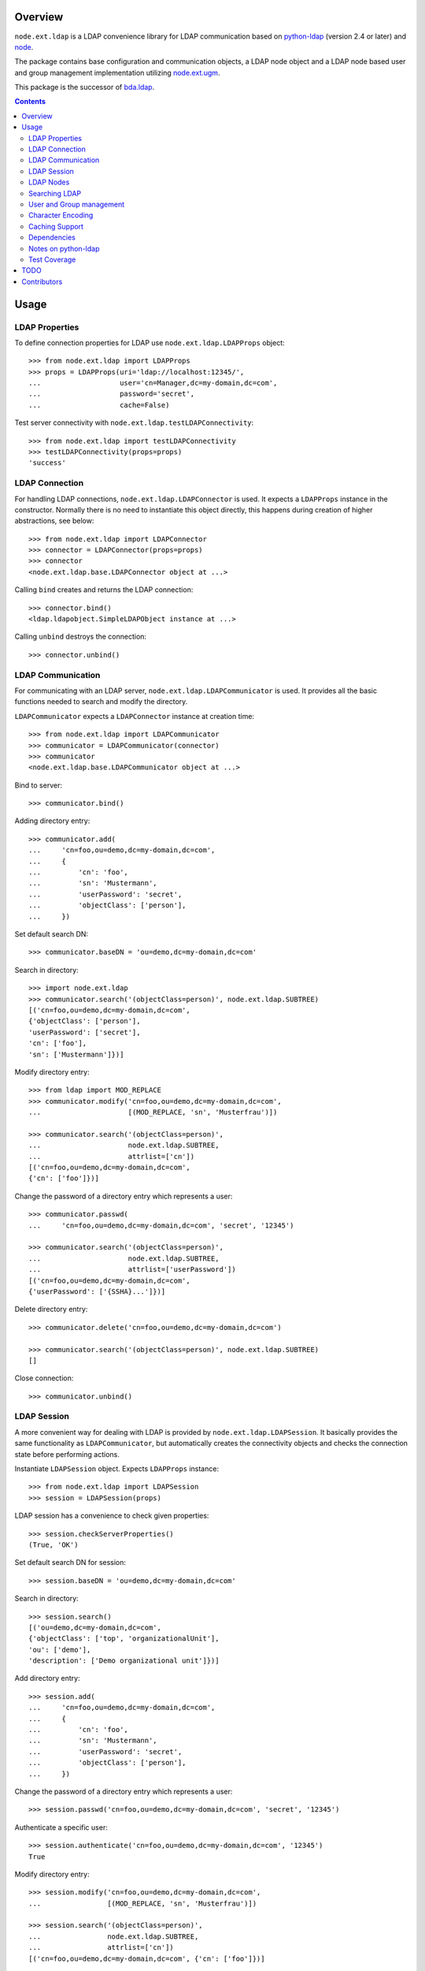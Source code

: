 Overview
========

``node.ext.ldap`` is a LDAP convenience library for LDAP communication based on
`python-ldap <http://pypi.python.org/pypi/python-ldap>`_ (version 2.4 or later)
and `node <http://pypi.python.org/pypi/node>`_.

The package contains base configuration and communication objects, a LDAP node
object and a LDAP node based user and group management implementation utilizing
`node.ext.ugm <http://pypi.python.org/pypi/node.ext.ugm>`_.

.. _`RFC 2251`: http://www.ietf.org/rfc/rfc2251.txt

This package is the successor of
`bda.ldap <http://pypi.python.org/pypi/bda.ldap>`_.

.. contents::
    :depth: 2
    

Usage
=====


LDAP Properties
---------------

To define connection properties for LDAP use ``node.ext.ldap.LDAPProps``
object::

    >>> from node.ext.ldap import LDAPProps    
    >>> props = LDAPProps(uri='ldap://localhost:12345/',
    ...                   user='cn=Manager,dc=my-domain,dc=com',
    ...                   password='secret',
    ...                   cache=False)

Test server connectivity with ``node.ext.ldap.testLDAPConnectivity``::

    >>> from node.ext.ldap import testLDAPConnectivity
    >>> testLDAPConnectivity(props=props)
    'success'


LDAP Connection
---------------

For handling LDAP connections, ``node.ext.ldap.LDAPConnector`` is used. It
expects a ``LDAPProps`` instance in the constructor. Normally there is no
need to instantiate this object directly, this happens during creation of
higher abstractions, see below::

    >>> from node.ext.ldap import LDAPConnector
    >>> connector = LDAPConnector(props=props)
    >>> connector
    <node.ext.ldap.base.LDAPConnector object at ...>

Calling ``bind`` creates and returns the LDAP connection::

    >>> connector.bind()
    <ldap.ldapobject.SimpleLDAPObject instance at ...>

Calling ``unbind`` destroys the connection::

    >>> connector.unbind()


LDAP Communication
------------------

For communicating with an LDAP server, ``node.ext.ldap.LDAPCommunicator`` is
used. It provides all the basic functions needed to search and modify the
directory.

``LDAPCommunicator`` expects a ``LDAPConnector`` instance at creation time::

    >>> from node.ext.ldap import LDAPCommunicator
    >>> communicator = LDAPCommunicator(connector)
    >>> communicator
    <node.ext.ldap.base.LDAPCommunicator object at ...>

Bind to server::

    >>> communicator.bind()

Adding directory entry::

    >>> communicator.add(
    ...     'cn=foo,ou=demo,dc=my-domain,dc=com',
    ...     {
    ...         'cn': 'foo',
    ...         'sn': 'Mustermann',
    ...         'userPassword': 'secret',
    ...         'objectClass': ['person'],
    ...     })

Set default search DN::

    >>> communicator.baseDN = 'ou=demo,dc=my-domain,dc=com'

Search in directory::

    >>> import node.ext.ldap
    >>> communicator.search('(objectClass=person)', node.ext.ldap.SUBTREE)
    [('cn=foo,ou=demo,dc=my-domain,dc=com', 
    {'objectClass': ['person'], 
    'userPassword': ['secret'], 
    'cn': ['foo'], 
    'sn': ['Mustermann']})]

Modify directory entry::

    >>> from ldap import MOD_REPLACE
    >>> communicator.modify('cn=foo,ou=demo,dc=my-domain,dc=com',
    ...                     [(MOD_REPLACE, 'sn', 'Musterfrau')])
    
    >>> communicator.search('(objectClass=person)',
    ...                     node.ext.ldap.SUBTREE,
    ...                     attrlist=['cn'])
    [('cn=foo,ou=demo,dc=my-domain,dc=com', 
    {'cn': ['foo']})]

Change the password of a directory entry which represents a user::

    >>> communicator.passwd(
    ...     'cn=foo,ou=demo,dc=my-domain,dc=com', 'secret', '12345')
    
    >>> communicator.search('(objectClass=person)',
    ...                     node.ext.ldap.SUBTREE,
    ...                     attrlist=['userPassword'])
    [('cn=foo,ou=demo,dc=my-domain,dc=com', 
    {'userPassword': ['{SSHA}...']})]

Delete directory entry::

    >>> communicator.delete('cn=foo,ou=demo,dc=my-domain,dc=com')
    
    >>> communicator.search('(objectClass=person)', node.ext.ldap.SUBTREE)
    []

Close connection::

    >>> communicator.unbind()


LDAP Session
------------

A more convenient way for dealing with LDAP is provided by
``node.ext.ldap.LDAPSession``. It basically provides the same functionality
as ``LDAPCommunicator``, but automatically creates the connectivity objects
and checks the connection state before performing actions.

Instantiate ``LDAPSession`` object. Expects ``LDAPProps`` instance::

    >>> from node.ext.ldap import LDAPSession
    >>> session = LDAPSession(props)

LDAP session has a convenience to check given properties::

    >>> session.checkServerProperties()
    (True, 'OK')

Set default search DN for session::

    >>> session.baseDN = 'ou=demo,dc=my-domain,dc=com'

Search in directory::

    >>> session.search()
    [('ou=demo,dc=my-domain,dc=com', 
    {'objectClass': ['top', 'organizationalUnit'], 
    'ou': ['demo'], 
    'description': ['Demo organizational unit']})]

Add directory entry::

    >>> session.add(
    ...     'cn=foo,ou=demo,dc=my-domain,dc=com',
    ...     {
    ...         'cn': 'foo',
    ...         'sn': 'Mustermann',
    ...         'userPassword': 'secret',
    ...         'objectClass': ['person'],
    ...     })

Change the password of a directory entry which represents a user::

    >>> session.passwd('cn=foo,ou=demo,dc=my-domain,dc=com', 'secret', '12345')

Authenticate a specific user::

    >>> session.authenticate('cn=foo,ou=demo,dc=my-domain,dc=com', '12345')
    True

Modify directory entry::
    
    >>> session.modify('cn=foo,ou=demo,dc=my-domain,dc=com',
    ...                [(MOD_REPLACE, 'sn', 'Musterfrau')])
    
    >>> session.search('(objectClass=person)',
    ...                node.ext.ldap.SUBTREE,
    ...                attrlist=['cn'])
    [('cn=foo,ou=demo,dc=my-domain,dc=com', {'cn': ['foo']})]

Delete directory entry::

    >>> session.delete('cn=foo,ou=demo,dc=my-domain,dc=com')
    >>> session.search('(objectClass=person)', node.ext.ldap.SUBTREE)
    []

Close session::

    >>> session.unbind()


LDAP Nodes
----------

One can deal with LDAP entries as node objects. Therefor
``node.ext.ldap.LDAPNode`` is used. To get a clue of the complete
node API, see `node <http://pypi.python.org/pypi/node>`_ package.

Create a LDAP node. The root Node expects the base DN and a ``LDAPProps``
instance::

    >>> from node.ext.ldap import LDAPNode
    >>> root = LDAPNode('ou=demo,dc=my-domain,dc=com', props=props)

Every LDAP node has a DN and a RDN::

    >>> root.DN
    u'ou=demo,dc=my-domain,dc=com'
    
    >>> root.rdn_attr
    u'ou'

Directory entry has no children yet::

    >>> root.keys()
    []
    
Add children to root node::

    >>> person = LDAPNode()
    >>> person.attrs['objectClass'] = ['person']
    >>> person.attrs['sn'] = 'Mustermann'
    >>> person.attrs['userPassword'] = 'secret'
    >>> root['cn=person1'] = person
    
    >>> person = LDAPNode()
    >>> person.attrs['objectClass'] = ['person']
    >>> person.attrs['sn'] = 'Musterfrau'
    >>> person.attrs['userPassword'] = 'secret'
    >>> root['cn=person2'] = person

If the RDN attribute was not set during node creation, it is computed from
node key and set automatically::

    >>> person.attrs['cn']
    u'person2'

Some might fetch children DN's by key from LDAP node. This only works for
existing children::

    >>> root.child_dn('cn=person1')
    u'cn=person1,ou=demo,dc=my-domain,dc=com'
    
    >>> root.child_dn('cn=person99')
    Traceback (most recent call last):
      ...
    KeyError: 'cn=person99'

Have a look at the tree::

    >>> root.printtree()
    <ou=demo,dc=my-domain,dc=com - True>
      <cn=person1,ou=demo,dc=my-domain,dc=com:cn=person1 - True>
      <cn=person2,ou=demo,dc=my-domain,dc=com:cn=person2 - True>

The entries have not been written to the directory yet. When modifying a LDAP
node tree, everything happens im memory. Persisting is done by calling the
tree, or a part of it. You can check sync state of a node with its ``changed``
flag. If changed is ``True`` it means either that the node attributes or node
children has changed::

    >>> root.changed
    True
    
    >>> root()
    >>> root.changed
    False

Modify a LDAP node::

    >>> person = root['cn=person1']

Modify existing attribute::

    >>> person.attrs['sn'] = 'Mustermensch'

Add new attribute::

    >>> person.attrs['description'] = 'Mustermensch description'
    >>> person()

Delete an attribute::

    >>> del person.attrs['description']
    >>> person()

Delete LDAP node::

    >>> del root['cn=person2']
    >>> root()
    >>> root.printtree()
    <ou=demo,dc=my-domain,dc=com - False>
      <cn=person1,ou=demo,dc=my-domain,dc=com:cn=person1 - False>


Searching LDAP
--------------

Add some users and groups we'll search for::

    >>> for i in range(2, 6):
    ...     node = LDAPNode()
    ...     node.attrs['objectClass'] = ['person']
    ...     node.attrs['sn'] = 'Surname %s' % i
    ...     node.attrs['userPassword'] = 'secret%s' % i
    ...     node.attrs['description'] = 'group1'
    ...     root['cn=person%s' % i] = node
    
    >>> node = LDAPNode()
    >>> node.attrs['objectClass'] = ['groupOfNames']
    >>> node.attrs['member'] = [
    ...     root.child_dn('cn=person1'),
    ...     root.child_dn('cn=person2'),
    ... ]
    ... node.attrs['description'] = 'IT'
    >>> root['cn=group1'] = node
    
    >>> node = LDAPNode()
    >>> node.attrs['objectClass'] = ['groupOfNames']
    >>> node.attrs['member'] = [
    ...     root.child_dn('cn=person4'),
    ...     root.child_dn('cn=person5'),
    ... ]
    >>> root['cn=group2'] = node
    
    >>> root()
    >>> root.printtree()
    <ou=demo,dc=my-domain,dc=com - False>
      <cn=person1,ou=demo,dc=my-domain,dc=com:cn=person1 - False>
      <cn=person2,ou=demo,dc=my-domain,dc=com:cn=person2 - False>
      <cn=person3,ou=demo,dc=my-domain,dc=com:cn=person3 - False>
      <cn=person4,ou=demo,dc=my-domain,dc=com:cn=person4 - False>
      <cn=person5,ou=demo,dc=my-domain,dc=com:cn=person5 - False>
      <cn=group1,ou=demo,dc=my-domain,dc=com:cn=group1 - False>
      <cn=group2,ou=demo,dc=my-domain,dc=com:cn=group2 - False>

For defining search criteria LDAP filters are used, which can be combined by
bool operators '&' and '|'::

    >>> from node.ext.ldap import LDAPFilter
    >>> filter = LDAPFilter('(objectClass=person)')
    >>> filter |= LDAPFilter('(objectClass=groupOfNames)')
    >>> root.search(queryFilter=filter)
    [u'cn=person1', 
    u'cn=person2', 
    u'cn=person3', 
    u'cn=person4', 
    u'cn=person5', 
    u'cn=group1', 
    u'cn=group2']

Define multiple criteria LDAP filter::

    >>> from node.ext.ldap import LDAPDictFilter
    >>> filter = LDAPDictFilter({'objectClass': ['person'], 'cn': 'person1'})
    >>> root.search(queryFilter=filter)
    [u'cn=person1']

Define a relation LDAP filter. In this case we build a relation between group
'cn' and person 'description'::

    >>> from node.ext.ldap import LDAPRelationFilter
    >>> filter = LDAPRelationFilter(root['cn=group1'], 'cn:description')
    >>> root.search(queryFilter=filter)
    [u'cn=person2', 
    u'cn=person3', 
    u'cn=person4', 
    u'cn=person5']

Different LDAP filter types can be combined::

    >>> filter &= LDAPFilter('(cn=person2)')
    >>> str(filter) 
    '(&(description=group1)(cn=person2))'

The following keyword arguments are accepted by ``LDAPNode.search``. If multiple keywords are
used, combine search criteria with '&' where appropriate:

queryFilter
    Either a LDAP filter instance or a string. If given argument is string type,
    a ``LDAPFilter`` instance is created.

criteria
    A dictionary containing search criteria. A ``LDAPDictFilter`` instance is
    created.

attrlist
    List of attribute names to return.

relation
    Either ``LDAPRelationFilter`` instance or a string defining the relation.
    If given argument is string type, a ``LDAPRelationFilter`` instance is
    created.

relation_node
    In combination with ``relation`` argument, when given as string, use
    ``relation_node`` instead of self for filter creation.

exact_match
    Flag whether 1-length result is expected. Raises an error if empty result
    or more than one entry found.

or_search
    In combination with ``criteria``, this parameter is passed to the creation
    of LDAPDictFilter controlling whether to combine criteria with '&' or '|'.

You can define search defaults on the node which are always considered when
calling ``search`` on this node. If set, they are always '&' combined with
any (optional) passed filters.

Define the default search scope::

    >>> from node.ext.ldap import SUBTREE
    >>> root.search_scope = SUBTREE

Define default search filter, could be of type LDAPFilter, LDAPDictFilter,
LDAPRelationFilter or string::

    >>> root.search_filter = LDAPFilter('objectClass=groupOfNames')
    >>> root.search()
    [u'cn=group1', u'cn=group2']

    >>> root.search_filter = None

Define default search criteria as dict::
    
    >>> root.search_criteria = {'objectClass': 'person'}
    >>> root.search()
    [u'cn=person1', 
    u'cn=person2', 
    u'cn=person3', 
    u'cn=person4', 
    u'cn=person5']

Define default search relation::

    >>> root.search_relation = \
    ...     LDAPRelationFilter(root['cn=group1'], 'cn:description')
    >>> root.search()
    [u'cn=person2', 
    u'cn=person3', 
    u'cn=person4', 
    u'cn=person5']

Again, like with the keyword arguments, multiple defined defaults are '&'
combined::

    # empty result, there are no groups with group 'cn' as 'description' 
    >>> root.search_criteria = {'objectClass': 'group'}
    >>> root.search()
    []


User and Group management
-------------------------

LDAP is often used to manage Authentication, thus ``node.ext.ldap`` provides
an API for User and Group management. The API follows the contract of
`node.ext.ugm <http://pypi.python.org/pypi/node.ext.ugm>`_::

    >>> from node.ext.ldap import ONELEVEL
    >>> from node.ext.ldap.ugm import (
    ...     UsersConfig,
    ...     GroupsConfig,
    ...     RolesConfig,
    ...     Ugm,
    ... )

Instantiate users, groups and roles configuration. They are based on
``PrincipalsConfig`` class and expect this settings:

baseDN
    Principals container base DN.

attrmap
    Principals Attribute map as ``odict.odict``. This object must contain the
    mapping between reserved keys and the real LDAP attribute, as well as
    mappings to all accessible attributes for principal nodes if instantiated
    in strict mode, see below.

scope
    Search scope for principals.

queryFilter
    Search Query filter for principals

objectClasses
    Object classes used for creation of new principals. For some objectClasses
    default value callbacks are registered, which are used to generate default
    values for mandatory attributes if not already set on principal vessel node.

defaults
    Dict like object containing default values for principal creation. A value
    could either be static or a callable accepting the principals node and the
    new principal id as arguments. This defaults take precedence to defaults
    detected via set object classes.

strict
    Define whether all available principal attributes must be declared in attmap,
    or only reserved ones. Defaults to True.

memberOfSupport
    Flag whether to use 'memberOf' attribute (AD) or memberOf overlay
    (openldap) for Group membership resolution where appropriate.

Reserved attrmap keys for Users, Groups and roles:

id
    The attribute containing the user id (mandatory).

rdn
    The attribute representing the RDN of the node (mandatory)
    XXX: get rid of, should be detected automatically

Reserved attrmap keys for Users:

login
    Alternative login name attribute (optional)

Create config objects::

    >>> ucfg = UsersConfig(
    ...     baseDN='ou=demo,dc=my-domain,dc=com',
    ...     attrmap={
    ...         'id': 'cn',
    ...         'rdn': 'cn',
    ...         'login': 'sn',
    ...     },
    ...     scope=ONELEVEL,
    ...     queryFilter='(objectClass=person)',
    ...     objectClasses=['person'],
    ...     defaults={},
    ...     strict=False,
    ... )
    
    >>> gcfg = GroupsConfig(
    ...     baseDN='ou=demo,dc=my-domain,dc=com',
    ...     attrmap={
    ...         'id': 'cn',
    ...         'rdn': 'cn',
    ...     },
    ...     scope=ONELEVEL,
    ...     queryFilter='(objectClass=groupOfNames)',
    ...     objectClasses=['groupOfNames'],
    ...     defaults={},
    ...     strict=False,
    ...     memberOfSupport=False,
    ... )

Roles are represented in LDAP like groups. Note, if groups and roles are mixed
up in the same container, make sure that query filter fits. For our demo,
different group object classes are used. Anyway, in real world it might be
worth considering a seperate container for roles::

    >>> rcfg = GroupsConfig(
    ...     baseDN='ou=demo,dc=my-domain,dc=com',
    ...     attrmap={
    ...         'id': 'cn',
    ...         'rdn': 'cn',
    ...     },
    ...     scope=ONELEVEL,
    ...     queryFilter='(objectClass=groupOfUniqueNames)',
    ...     objectClasses=['groupOfUniqueNames'],
    ...     defaults={},
    ...     strict=False,
    ... )

Instantiate ``Ugm`` object::

    >>> ugm = Ugm(props=props, ucfg=ucfg, gcfg=gcfg, rcfg=rcfg)
    >>> ugm
    <Ugm object 'None' at ...>

The Ugm object has 2 children, the users container and the groups container.
The are accessible via node API, but also on ``users`` respective ``groups``
attribute::

    >>> ugm.keys()
    ['users', 'groups']
    
    >>> ugm.users
    <Users object 'users' at ...>
    
    >>> ugm.groups
    <Groups object 'groups' at ...>

Fetch user::

    >>> user = ugm.users['person1']
    >>> user
    <User object 'person1' at ...>

User attributes. Reserved keys are available on user attributes::

    >>> user.attrs['id']
    u'person1'
    
    >>> user.attrs['login']
    u'Mustermensch'

'login' maps to 'sn'::

    >>> user.attrs['sn']
    u'Mustermensch'

    >>> user.attrs['login'] = u'Mustermensch1'
    >>> user.attrs['sn']
    u'Mustermensch1'

    >>> user.attrs['description'] = 'Some description'
    >>> user()

Check user credentials::

    >>> user.authenticate('secret')
    True

Change user password::

    >>> user.passwd('secret', 'newsecret')
    >>> user.authenticate('newsecret')
    True

Groups user is member of::

    >>> user.groups
    [<Group object 'group1' at ...>]

Add new User::

    >>> user = ugm.users.create('person99', sn='Person 99')
    >>> user()
    
    >>> ugm.users.keys()
    [u'person1', 
    u'person2', 
    u'person3', 
    u'person4', 
    u'person5', 
    u'person99']

Delete User::

    >>> del ugm.users['person99']
    >>> ugm.users()
    >>> ugm.users.keys()
    [u'person1', 
    u'person2', 
    u'person3', 
    u'person4', 
    u'person5']

Fetch Group::

    >>> group = ugm.groups['group1']

Group members::

    >>> group.member_ids
    [u'person1', u'person2']
    
    >>> group.users
    [<User object 'person1' at ...>, <User object 'person2' at ...>]  

Add group member::

    >>> group.add('person3')
    >>> group.member_ids
    [u'person1', u'person2', u'person3']
    
Delete group member::

    >>> del group['person3']
    >>> group.member_ids
    [u'person1', u'person2']

Group attribute manipulation works the same way as on user objects.

Manage roles for users and groups. Roles can be queried, added and removed via
ugm or principal object. Fetch a user::

    >>> user = ugm.users['person1']

Add role for user via ugm::

    >>> ugm.add_role('viewer', user)

Add role for user directly::

    >>> user.add_role('editor')

Query roles for user via ugm::

    >>> ugm.roles(user)
    [u'viewer', u'editor']

Query roles directly::

    >>> user.roles
    [u'viewer', u'editor']

Call UGM to persist roles::

    >>> ugm()

Delete role via ugm::

    >>> ugm.remove_role('viewer', user)
    >>> user.roles
    [u'editor']

Delete role directly::

    >>> user.remove_role('editor')
    >>> user.roles
    []

Call UGM to persist roles::

    >>> ugm()

Same with group. Fetch a group::

    >>> group = ugm.groups['group1']

Add roles::
    
    >>> ugm.add_role('viewer', group)
    >>> group.add_role('editor')
    
    >>> ugm.roles(group)
    [u'viewer', u'editor']
    
    >>> group.roles
    [u'viewer', u'editor']
    
    >>> ugm()

Remove roles::

    >>> ugm.remove_role('viewer', group)
    >>> group.remove_role('editor')
    >>> group.roles
    []
    
    >>> ugm()


Character Encoding
------------------

LDAP (v3 at least, `RFC 2251`_) uses utf8 string encoding only.
``LDAPNode`` does the encoding for you. Consider it a bug, if you receive
anything else than unicode from ``LDAPNode``, except attributes configured as
binary. The ``LDAPSession``, ``LDAPConnector`` and ``LDAPCommunicator`` are
encoding-neutral, they do no decoding or encoding.

Unicode strings you pass to nodes or sessions are automatically encoded as uft8
for LDAP, except if configured binary. If you feed them ordinary strings they are
decoded as utf8 and reencoded as utf8 to make sure they are utf8 or compatible,
e.g. ascii.

If you have an LDAP server that does not use utf8, monkey-patch
``node.ext.ldap._node.CHARACTER_ENCODING``.


Caching Support
---------------

``node.ext.ldap`` can cache LDAP searches using ``bda.cache``. You need
to provide a cache factory utility in you application in order to make caching
work. If you don't, ``node.ext.ldap`` falls back to use ``bda.cache.NullCache``,
which does not cache anything and is just an API placeholder.

To provide a cache based on ``Memcached`` install memcached server and
configure it. Then you need to provide the factory utility::

    >>> # Dummy registry.
    >>> from zope.component import registry
    >>> components = registry.Components('comps')
    
    >>> from node.ext.ldap.cache import MemcachedProviderFactory
    >>> cache_factory = MemcachedProviderFactory()
    >>> components.registerUtility(cache_factory)
    
In case of multiple memcached backends on various IPs and ports initialization
of the factory looks like this::    

    >>> # Dummy registry.
    >>> components = registry.Components('comps')
    
    >>> cache_factory = MemcachedProviderFactory(servers=['10.0.0.10:22122',
    ...                                                   '10.0.0.11:22322'])
    >>> components.registerUtility(cache_factory)


Dependencies
------------

- python-ldap
- smbpasswd
- argparse
- plumber
- node
- node.ext.ugm
- bda.cache


Notes on python-ldap
--------------------

There are different compile issues on different platforms. If you experience
problems with ``python-ldap``, make sure it is available in the python
environment you run buildout in, so it won't be fetched and built by buildout
itself.


Test Coverage
-------------

Summary of the test coverage report::

  lines   cov%   module
      7   100%   node.ext.ldap.__init__
    457    99%   node.ext.ldap._node
    146    99%   node.ext.ldap.base
     13   100%   node.ext.ldap.cache
     18   100%   node.ext.ldap.events
    129   100%   node.ext.ldap.filter
     61   100%   node.ext.ldap.interfaces
     49   100%   node.ext.ldap.properties
     38    97%   node.ext.ldap.schema
      6   100%   node.ext.ldap.scope
     60   100%   node.ext.ldap.session
    438    98%   node.ext.ldap.testing.__init__
     28   100%   node.ext.ldap.tests
      1   100%   node.ext.ldap.ugm.__init__
    707    97%   node.ext.ldap.ugm._api
     21   100%   node.ext.ldap.ugm.defaults
     35   100%   node.ext.ldap.ugm.posix
     29    96%   node.ext.ldap.ugm.samba
     21   100%   node.ext.ldap.ugm.shadow


TODO
====

- TLS/SSL Support. in ``LDAPConnector``
  could be useful: python-ldap's class SmartLDAPObject(ReconnectLDAPObject) -
  Mainly the __init__() method does some smarter things like negotiating the
  LDAP protocol version and calling LDAPObject.start_tls_s().
  XXX: SmartLDAPObject has been removed from the most recent python-ldap,
  because of being too buggy.

- define what our retry logic should look like, re-think function of session,
  communicator and connector. (check ldap.ldapobject.ReconnectLDAPObject)
  ideas: more complex retry logic with fallback servers, eg. try immediately
  again, if that fails use backup server, then start to probe other server
  after a timespan, report status of ldap servers, preferred server,
  equal servers, load balancing; Are there ldap load balancers to recommend?

- consider search_st with timeout.

- investigate ``ReconnectLDAPObject.set_cache_options``

- check/implement silent sort on only the keys ``LDAPNode.sortonkeys``

- parse ldap schema to identify binary attributes, also
  further types like BOOL and multivalued, overrides must be possible.

- node.ext.ldap.filter unicode/utf-8

- auto-detection of rdn attribute.

- interactive configuration showing live how many users/groups are found with
  the current config and what a selected user/group would look like

- Scope SUBTREE for Principals containers is not tested properly yet.
  Especially ``__getitem__`` needs a little love.

- Configuration validation for UGM. Add some checks in ``Ugm.__init__`` which
  tries to block stupid configuration.


Contributors
============

- Robert Niederreiter <rnix [at] squarewave [dot] at>

- Florian Friesdorf <flo [at] chaoflow [dot] net>

- Jens Klein <jens [at] bluedynamics [dot] com>

- Georg Bernhard <g.bernhard [at] akbild [dot] ac [dot] at>

- Johannes Raggam <johannes [at] bluedynamics [dot] com>
